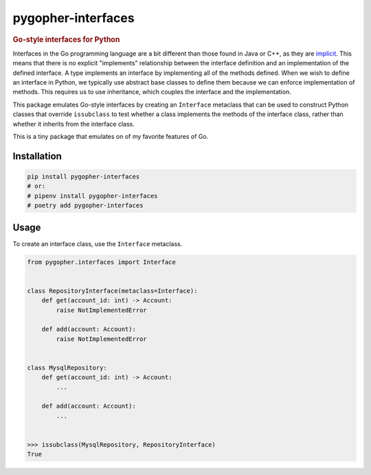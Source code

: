 pygopher-interfaces
===================

.. rubric:: Go-style interfaces for Python

|status| |pypi| |license| |documentation| |coverage| |analysis|

Interfaces in the Go programming language are a bit different than those found in Java or C++, as they
are `implicit <https://tour.golang.org/methods/10>`_.  This means that there is no explicit "implements" relationship
between the interface definition and an implementation of the defined interface.  A type implements an interface by
implementing all of the methods defined.  When we wish to define an interface in Python, we typically use abstract
base classes to define them because we can enforce implementation of methods.  This requires us to use inheritance,
which couples the interface and the implementation.

This package emulates Go-style interfaces by creating an ``Interface`` metaclass that can be used to construct Python
classes that override ``issubclass`` to test whether a class implements the methods of the interface class, rather than
whether it inherits from the interface class.

This is a tiny package that emulates on of my favorite features of Go.


Installation
------------

.. code-block:: console

    pip install pygopher-interfaces
    # or:
    # pipenv install pygopher-interfaces
    # poetry add pygopher-interfaces

Usage
-----

To create an interface class, use the ``Interface`` metaclass.

.. code-block:: python

    from pygopher.interfaces import Interface


    class RepositoryInterface(metaclass=Interface):
        def get(account_id: int) -> Account:
            raise NotImplementedError

        def add(account: Account):
            raise NotImplementedError


    class MysqlRepository:
        def get(account_id: int) -> Account:
            ...

        def add(account: Account):
            ...


    >>> issubclass(MysqlRepository, RepositoryInterface)
    True


.. |status| image:: https://github.com/mrogaski/pygopher-interfaces/actions/workflows/pipeline.yml/badge.svg
    :alt: Status
    :target: https://github.com/mrogaski/pygopher-interfaces/actions

.. |pypi| image:: https://img.shields.io/pypi/pyversions/pygopher-interfaces
    :alt: PyPI - Python Version
    :target: https://pypi.org/project/pygopher-interfaces/

.. |license| image:: https://img.shields.io/pypi/l/pygopher-interfaces
    :alt: PyPI - License
    :target: https://github.com/mrogaski/pygopher-interfaces/blob/main/LICENSE

.. |documentation| image:: https://img.shields.io/readthedocs/pygopher-interfaces
    :alt: Read the Docs
    :target: https://pygopher-interfaces.readthedocs.io/en/latest/

.. |coverage| image:: https://codecov.io/gh/mrogaski/pygopher-interfaces/branch/main/graph/badge.svg?token=cu6sNIlaWt
    :alt: Test Coverage
    :target: https://codecov.io/gh/mrogaski/pygopher-interfaces

.. |analysis| image:: https://app.codacy.com/project/badge/Grade/0516015cd3f94d66b7a7c8203255b6de
    :alt: Code Quality
    :target: https://www.codacy.com/gh/mrogaski/pygopher-interfaces/dashboard?utm_source=github.com&amp;utm_medium=referral&amp;utm_content=mrogaski/pygopher-interfaces&amp;utm_campaign=Badge_Grade

